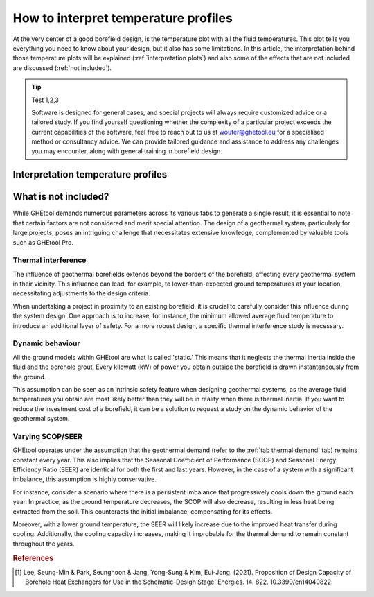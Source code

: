 .. _interpret results::

How to interpret temperature profiles
#####################################

At the very center of a good borefield design, is the temperature plot with all the fluid temperatures. This plot
tells you everything you need to know about your design, but it also has some limitations. In this article, the interpretation
behind those temperature plots will be explained (:ref:`interpretation plots`) and also some of the effects that are not included
are discussed (:ref:`not included`).

.. tip:: Test 1,2,3

    Software is designed for general cases, and special projects will always require customized advice or a tailored study.
    If you find yourself questioning whether the complexity of a particular project exceeds the current capabilities of the software,
    feel free to reach out to us at `wouter@ghetool.eu <mailto:wouter@ghetool.eu>`_ for a specialised method or consultancy advice.
    We can provide tailored guidance and assistance to address any challenges you may encounter, along with general training in borefield design.

.. _interpretation plots::

Interpretation temperature profiles
***********************************

.. image:: Figures/results.png
  :alt: Monthly temperature profile



.. _not included::

What is not included?
*********************

While GHEtool demands numerous parameters across its various tabs to generate a single result, it is essential to note that
certain factors are not considered and merit special attention. The design of a geothermal system, particularly for large projects,
poses an intriguing challenge that necessitates extensive knowledge, complemented by valuable tools such as GHEtool Pro.

Thermal interference
--------------------
The influence of geothermal borefields extends beyond the borders of the borefield, affecting every geothermal system in their vicinity.
This influence can lead, for example, to lower-than-expected ground temperatures at your location, necessitating adjustments to the design criteria.

When undertaking a project in proximity to an existing borefield, it is crucial to carefully consider this influence during the system design.
One approach is to increase, for instance, the minimum allowed average fluid temperature to introduce an additional layer of safety.
For a more robust design, a specific thermal interference study is necessary.

.. image:: Figures/Interference.png
  :alt: Geothermal interference
  :width: 300
  :align: center

Dynamic behaviour
-----------------
All the ground models within GHEtool are what is called 'static.' This means that it neglects the thermal inertia inside the fluid and the borehole grout.
Every kilowatt (kW) of power you obtain outside the borefield is drawn instantaneously from the ground.

This assumption can be seen as an intrinsic safety feature when designing geothermal systems, as the average fluid temperatures
you obtain are most likely better than they will be in reality when there is thermal inertia.
If you want to reduce the investment cost of a borefield, it can be a solution to request a study on the dynamic behavior of the geothermal system.

Varying SCOP/SEER
-----------------
GHEtool operates under the assumption that the geothermal demand (refer to the :ref:`tab thermal demand` tab) remains
constant every year. This also implies that the Seasonal Coefficient of Performance (SCOP) and Seasonal Energy Efficiency Ratio (SEER)
are identical for both the first and last years. However, in the case of a system with a significant imbalance, this assumption is highly conservative.

For instance, consider a scenario where there is a persistent imbalance that progressively cools down the ground each year.
In practice, as the ground temperature decreases, the SCOP will also decrease, resulting in less heat being extracted from the soil.
This counteracts the initial imbalance, compensating for its effects.

Moreover, with a lower ground temperature, the SEER will likely increase due to the improved heat transfer during cooling.
Additionally, the cooling capacity increases, making it improbable for the thermal demand to remain constant throughout the years.

.. rubric:: References
.. [1] Lee, Seung-Min & Park, Seunghoon & Jang, Yong-Sung & Kim, Eui-Jong. (2021). Proposition of Design Capacity of Borehole Heat Exchangers for Use in the Schematic-Design Stage. Energies. 14. 822. 10.3390/en14040822.
